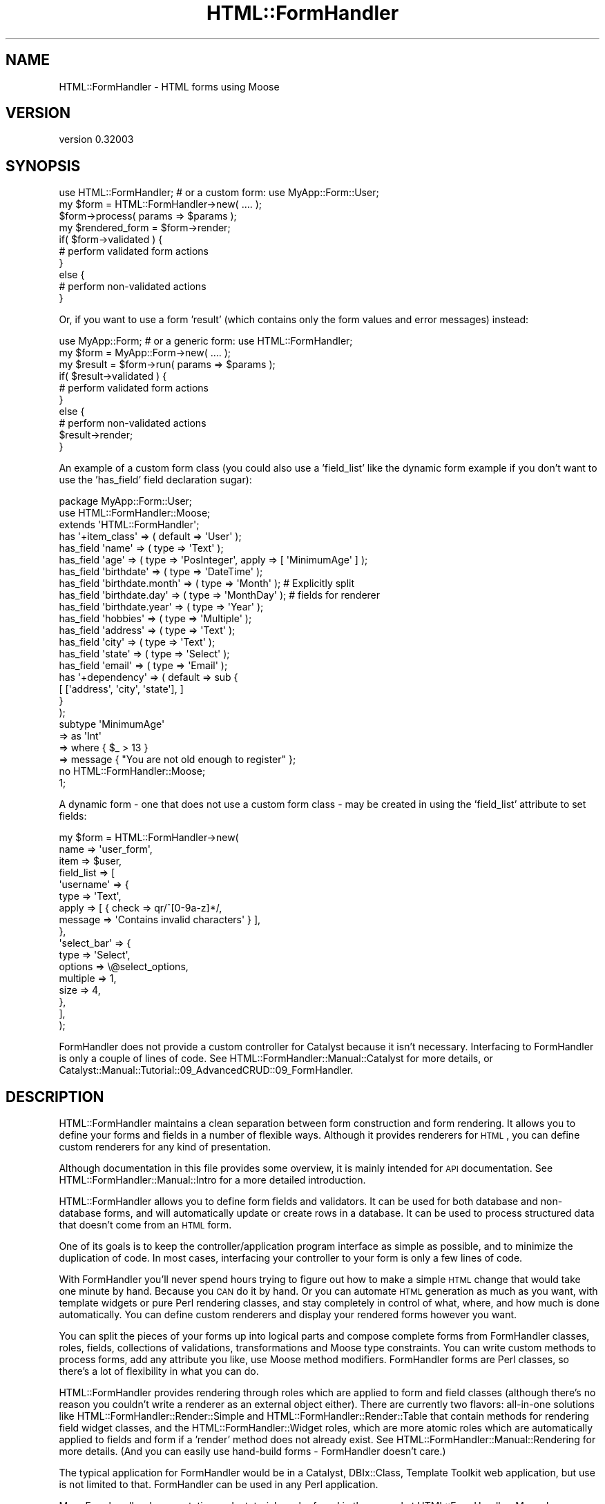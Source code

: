 .\" Automatically generated by Pod::Man 2.23 (Pod::Simple 3.14)
.\"
.\" Standard preamble:
.\" ========================================================================
.de Sp \" Vertical space (when we can't use .PP)
.if t .sp .5v
.if n .sp
..
.de Vb \" Begin verbatim text
.ft CW
.nf
.ne \\$1
..
.de Ve \" End verbatim text
.ft R
.fi
..
.\" Set up some character translations and predefined strings.  \*(-- will
.\" give an unbreakable dash, \*(PI will give pi, \*(L" will give a left
.\" double quote, and \*(R" will give a right double quote.  \*(C+ will
.\" give a nicer C++.  Capital omega is used to do unbreakable dashes and
.\" therefore won't be available.  \*(C` and \*(C' expand to `' in nroff,
.\" nothing in troff, for use with C<>.
.tr \(*W-
.ds C+ C\v'-.1v'\h'-1p'\s-2+\h'-1p'+\s0\v'.1v'\h'-1p'
.ie n \{\
.    ds -- \(*W-
.    ds PI pi
.    if (\n(.H=4u)&(1m=24u) .ds -- \(*W\h'-12u'\(*W\h'-12u'-\" diablo 10 pitch
.    if (\n(.H=4u)&(1m=20u) .ds -- \(*W\h'-12u'\(*W\h'-8u'-\"  diablo 12 pitch
.    ds L" ""
.    ds R" ""
.    ds C` ""
.    ds C' ""
'br\}
.el\{\
.    ds -- \|\(em\|
.    ds PI \(*p
.    ds L" ``
.    ds R" ''
'br\}
.\"
.\" Escape single quotes in literal strings from groff's Unicode transform.
.ie \n(.g .ds Aq \(aq
.el       .ds Aq '
.\"
.\" If the F register is turned on, we'll generate index entries on stderr for
.\" titles (.TH), headers (.SH), subsections (.SS), items (.Ip), and index
.\" entries marked with X<> in POD.  Of course, you'll have to process the
.\" output yourself in some meaningful fashion.
.ie \nF \{\
.    de IX
.    tm Index:\\$1\t\\n%\t"\\$2"
..
.    nr % 0
.    rr F
.\}
.el \{\
.    de IX
..
.\}
.\"
.\" Accent mark definitions (@(#)ms.acc 1.5 88/02/08 SMI; from UCB 4.2).
.\" Fear.  Run.  Save yourself.  No user-serviceable parts.
.    \" fudge factors for nroff and troff
.if n \{\
.    ds #H 0
.    ds #V .8m
.    ds #F .3m
.    ds #[ \f1
.    ds #] \fP
.\}
.if t \{\
.    ds #H ((1u-(\\\\n(.fu%2u))*.13m)
.    ds #V .6m
.    ds #F 0
.    ds #[ \&
.    ds #] \&
.\}
.    \" simple accents for nroff and troff
.if n \{\
.    ds ' \&
.    ds ` \&
.    ds ^ \&
.    ds , \&
.    ds ~ ~
.    ds /
.\}
.if t \{\
.    ds ' \\k:\h'-(\\n(.wu*8/10-\*(#H)'\'\h"|\\n:u"
.    ds ` \\k:\h'-(\\n(.wu*8/10-\*(#H)'\`\h'|\\n:u'
.    ds ^ \\k:\h'-(\\n(.wu*10/11-\*(#H)'^\h'|\\n:u'
.    ds , \\k:\h'-(\\n(.wu*8/10)',\h'|\\n:u'
.    ds ~ \\k:\h'-(\\n(.wu-\*(#H-.1m)'~\h'|\\n:u'
.    ds / \\k:\h'-(\\n(.wu*8/10-\*(#H)'\z\(sl\h'|\\n:u'
.\}
.    \" troff and (daisy-wheel) nroff accents
.ds : \\k:\h'-(\\n(.wu*8/10-\*(#H+.1m+\*(#F)'\v'-\*(#V'\z.\h'.2m+\*(#F'.\h'|\\n:u'\v'\*(#V'
.ds 8 \h'\*(#H'\(*b\h'-\*(#H'
.ds o \\k:\h'-(\\n(.wu+\w'\(de'u-\*(#H)/2u'\v'-.3n'\*(#[\z\(de\v'.3n'\h'|\\n:u'\*(#]
.ds d- \h'\*(#H'\(pd\h'-\w'~'u'\v'-.25m'\f2\(hy\fP\v'.25m'\h'-\*(#H'
.ds D- D\\k:\h'-\w'D'u'\v'-.11m'\z\(hy\v'.11m'\h'|\\n:u'
.ds th \*(#[\v'.3m'\s+1I\s-1\v'-.3m'\h'-(\w'I'u*2/3)'\s-1o\s+1\*(#]
.ds Th \*(#[\s+2I\s-2\h'-\w'I'u*3/5'\v'-.3m'o\v'.3m'\*(#]
.ds ae a\h'-(\w'a'u*4/10)'e
.ds Ae A\h'-(\w'A'u*4/10)'E
.    \" corrections for vroff
.if v .ds ~ \\k:\h'-(\\n(.wu*9/10-\*(#H)'\s-2\u~\d\s+2\h'|\\n:u'
.if v .ds ^ \\k:\h'-(\\n(.wu*10/11-\*(#H)'\v'-.4m'^\v'.4m'\h'|\\n:u'
.    \" for low resolution devices (crt and lpr)
.if \n(.H>23 .if \n(.V>19 \
\{\
.    ds : e
.    ds 8 ss
.    ds o a
.    ds d- d\h'-1'\(ga
.    ds D- D\h'-1'\(hy
.    ds th \o'bp'
.    ds Th \o'LP'
.    ds ae ae
.    ds Ae AE
.\}
.rm #[ #] #H #V #F C
.\" ========================================================================
.\"
.IX Title "HTML::FormHandler 3"
.TH HTML::FormHandler 3 "2010-10-02" "perl v5.12.1" "User Contributed Perl Documentation"
.\" For nroff, turn off justification.  Always turn off hyphenation; it makes
.\" way too many mistakes in technical documents.
.if n .ad l
.nh
.SH "NAME"
HTML::FormHandler \- HTML forms using Moose
.SH "VERSION"
.IX Header "VERSION"
version 0.32003
.SH "SYNOPSIS"
.IX Header "SYNOPSIS"
.Vb 10
\&    use HTML::FormHandler; # or a custom form: use MyApp::Form::User;
\&    my $form = HTML::FormHandler\->new( .... );
\&    $form\->process( params => $params );
\&    my $rendered_form = $form\->render;
\&    if( $form\->validated ) {
\&        # perform validated form actions
\&    }
\&    else {
\&        # perform non\-validated actions
\&    }
.Ve
.PP
Or, if you want to use a form 'result' (which contains only the form
values and error messages) instead:
.PP
.Vb 10
\&    use MyApp::Form; # or a generic form: use HTML::FormHandler;
\&    my $form = MyApp::Form\->new( .... );
\&    my $result = $form\->run( params => $params );
\&    if( $result\->validated ) {
\&        # perform validated form actions
\&    }
\&    else {
\&        # perform non\-validated actions
\&        $result\->render;
\&    }
.Ve
.PP
An example of a custom form class (you could also use a 'field_list'
like the dynamic form example if you don't want to use the 'has_field'
field declaration sugar):
.PP
.Vb 1
\&    package MyApp::Form::User;
\&
\&    use HTML::FormHandler::Moose;
\&    extends \*(AqHTML::FormHandler\*(Aq;
\&
\&    has \*(Aq+item_class\*(Aq => ( default => \*(AqUser\*(Aq );
\&
\&    has_field \*(Aqname\*(Aq => ( type => \*(AqText\*(Aq );
\&    has_field \*(Aqage\*(Aq => ( type => \*(AqPosInteger\*(Aq, apply => [ \*(AqMinimumAge\*(Aq ] );
\&    has_field \*(Aqbirthdate\*(Aq => ( type => \*(AqDateTime\*(Aq );
\&    has_field \*(Aqbirthdate.month\*(Aq => ( type => \*(AqMonth\*(Aq ); # Explicitly split
\&    has_field \*(Aqbirthdate.day\*(Aq => ( type => \*(AqMonthDay\*(Aq ); # fields for renderer
\&    has_field \*(Aqbirthdate.year\*(Aq => ( type => \*(AqYear\*(Aq );
\&    has_field \*(Aqhobbies\*(Aq => ( type => \*(AqMultiple\*(Aq );
\&    has_field \*(Aqaddress\*(Aq => ( type => \*(AqText\*(Aq );
\&    has_field \*(Aqcity\*(Aq => ( type => \*(AqText\*(Aq );
\&    has_field \*(Aqstate\*(Aq => ( type => \*(AqSelect\*(Aq );
\&    has_field \*(Aqemail\*(Aq => ( type => \*(AqEmail\*(Aq );
\&
\&    has \*(Aq+dependency\*(Aq => ( default => sub {
\&          [ [\*(Aqaddress\*(Aq, \*(Aqcity\*(Aq, \*(Aqstate\*(Aq], ]
\&       }
\&    );
\&
\&    subtype \*(AqMinimumAge\*(Aq
\&       => as \*(AqInt\*(Aq
\&       => where { $_ > 13 }
\&       => message { "You are not old enough to register" };
\&
\&    no HTML::FormHandler::Moose;
\&    1;
.Ve
.PP
A dynamic form \- one that does not use a custom form class \- may be
created in using the 'field_list' attribute to set fields:
.PP
.Vb 10
\&    my $form = HTML::FormHandler\->new(
\&        name => \*(Aquser_form\*(Aq,
\&        item => $user,
\&        field_list => [
\&            \*(Aqusername\*(Aq => {
\&                type  => \*(AqText\*(Aq,
\&                apply => [ { check => qr/^[0\-9a\-z]*/,
\&                   message => \*(AqContains invalid characters\*(Aq } ],
\&            },
\&            \*(Aqselect_bar\*(Aq => {
\&                type     => \*(AqSelect\*(Aq,
\&                options  => \e@select_options,
\&                multiple => 1,
\&                size     => 4,
\&            },
\&        ],
\&    );
.Ve
.PP
FormHandler does not provide a custom controller for Catalyst because
it isn't necessary. Interfacing to FormHandler is only a couple of
lines of code. See HTML::FormHandler::Manual::Catalyst for more
details, or Catalyst::Manual::Tutorial::09_AdvancedCRUD::09_FormHandler.
.SH "DESCRIPTION"
.IX Header "DESCRIPTION"
HTML::FormHandler maintains a clean separation between form construction
and form rendering. It allows you to define your forms and fields in a
number of flexible ways. Although it provides renderers for \s-1HTML\s0, you
can define custom renderers for any kind of presentation.
.PP
Although documentation in this file provides some overview, it is mainly
intended for \s-1API\s0 documentation. See HTML::FormHandler::Manual::Intro
for a more detailed introduction.
.PP
HTML::FormHandler allows you to define form fields and validators. It can
be used for both database and non-database forms, and will
automatically update or create rows in a database. It can be used
to process structured data that doesn't come from an \s-1HTML\s0 form.
.PP
One of its goals is to keep the controller/application program interface as
simple as possible, and to minimize the duplication of code. In most cases,
interfacing your controller to your form is only a few lines of code.
.PP
With FormHandler you'll never spend hours trying to figure out how to make a
simple \s-1HTML\s0 change that would take one minute by hand. Because you \s-1CAN\s0 do it
by hand. Or you can automate \s-1HTML\s0 generation as much as you want, with
template widgets or pure Perl rendering classes, and stay completely in
control of what, where, and how much is done automatically. You can define
custom renderers and display your rendered forms however you want.
.PP
You can split the pieces of your forms up into logical parts and compose
complete forms from FormHandler classes, roles, fields, collections of
validations, transformations and Moose type constraints.
You can write custom methods to process forms, add any attribute you like,
use Moose method modifiers.  FormHandler forms are Perl classes, so there's
a lot of flexibility in what you can do.
.PP
HTML::FormHandler provides rendering through roles which are applied to
form and field classes (although there's no reason you couldn't write
a renderer as an external object either).  There are currently two flavors:
all-in-one solutions like HTML::FormHandler::Render::Simple and
HTML::FormHandler::Render::Table that contain methods for rendering
field widget classes, and the HTML::FormHandler::Widget roles, which are
more atomic roles which are automatically applied to fields and form if a
\&'render' method does not already exist. See
HTML::FormHandler::Manual::Rendering for more details.
(And you can easily use hand-build forms \- FormHandler doesn't care.)
.PP
The typical application for FormHandler would be in a Catalyst, DBIx::Class,
Template Toolkit web application, but use is not limited to that. FormHandler
can be used in any Perl application.
.PP
More Formhandler documentation and a tutorial can be found in the manual
at HTML::FormHandler::Manual.
.SH "ATTRIBUTES and METHODS"
.IX Header "ATTRIBUTES and METHODS"
.SS "Creating a form with 'new'"
.IX Subsection "Creating a form with 'new'"
The new constructor takes name/value pairs:
.PP
.Vb 3
\&    MyForm\->new(
\&        item    => $item,
\&    );
.Ve
.PP
No attributes are required on new. The form's fields will be built from
the form definitions. If no initial data object has been provided, the form
will be empty. Most attributes can be set on either 'new' or 'process'.
The common attributes to be passed in to the constructor for a database form
are either item_id and schema or item:
.PP
.Vb 3
\&   item_id  \- database row primary key
\&   item     \- database row object
\&   schema   \- (for DBIC) the DBIx::Class schema
.Ve
.PP
The following are occasionally passed in, but are more often set
in the form class:
.PP
.Vb 4
\&   item_class  \- source name of row
\&   dependency  \- (see dependency)
\&   field_list  \- an array of field definitions
\&   init_object \- a hashref or object to provide initial values
.Ve
.PP
Examples of creating a form object with new:
.PP
.Vb 1
\&    my $form = MyApp::Form::User\->new;
\&
\&    # database form using a row object
\&    my $form = MyApp::Form::Member\->new( item => $row );
\&
\&    # a dynamic form (no form class has been defined)
\&    my $form = HTML::FormHandler::Model::DBIC\->new(
\&        item_id         => $id,
\&        item_class    => \*(AqUser\*(Aq,
\&        schema          => $schema,
\&        field_list         => [
\&                name    => \*(AqText\*(Aq,
\&                active  => \*(AqBoolean\*(Aq,
\&        ],
\&    );
.Ve
.PP
See the model class for more information about the 'item', 'item_id',
\&'item_class', and schema (for the \s-1DBIC\s0 model).
HTML::FormHandler::Model::DBIC.
.PP
FormHandler forms are handled in two steps: 1) create with 'new',
2) handle with 'process'. FormHandler doesn't
care whether most parameters are set on new or process or update,
but a 'field_list' argument must be passed in on 'new' since the
fields are built at construction time.
.PP
If you want to update field attributes on the 'process' call, you can
use an 'update_field_list' hashref attribute, or subclass
update_fields in your form.
.SS "Processing the form"
.IX Subsection "Processing the form"
\fIprocess\fR
.IX Subsection "process"
.PP
Call the 'process' method on your form to perform validation and
update. A database form must have either an item (row object) or
a schema, item_id (row primary key), and item_class (usually set in the form).
A non-database form requires only parameters.
.PP
.Vb 4
\&   $form\->process( item => $book, params => $c\->req\->parameters );
\&   $form\->process( item_id => $item_id,
\&       schema => $schema, params => $c\->req\->parameters );
\&   $form\->process( params => $c\->req\->parameters );
.Ve
.PP
This process method returns the 'validated' flag. (\f(CW\*(C`$form\->validated\*(C'\fR)
If it is a database form and the form validates, the database row
will be updated.
.PP
After the form has been processed, you can get a parameter hashref suitable
for using to fill in the form from \f(CW\*(C`$form\->fif\*(C'\fR.
A hash of inflated values (that would be used to update the database for
a database form) can be retrieved with \f(CW\*(C`$form\->value\*(C'\fR.
.PP
\fIparams\fR
.IX Subsection "params"
.PP
Parameters are passed in or already set when you call 'process'.
\&\s-1HFH\s0 gets data to validate and store in the database from the params hash.
If the params hash is empty, no validation is done, so it is not necessary
to check for \s-1POST\s0 before calling \f(CW\*(C`$form\->process\*(C'\fR.
.PP
Params can either be in the form of \s-1CGI/HTTP\s0 style params:
.PP
.Vb 12
\&   {
\&      user_name => "Joe Smith",
\&      occupation => "Programmer",
\&      \*(Aqaddresses.0.street\*(Aq => "999 Main Street",
\&      \*(Aqaddresses.0.city\*(Aq => "Podunk",
\&      \*(Aqaddresses.0.country\*(Aq => "UT",
\&      \*(Aqaddresses.0.address_id\*(Aq => "1",
\&      \*(Aqaddresses.1.street\*(Aq => "333 Valencia Street",
\&      \*(Aqaddresses.1.city\*(Aq => "San Francisco",
\&      \*(Aqaddresses.1.country\*(Aq => "UT",
\&      \*(Aqaddresses.1.address_id\*(Aq => "2",
\&   }
.Ve
.PP
or as structured data in the form of hashes and lists:
.PP
.Vb 10
\&   {
\&      addresses => [
\&         {
\&            city => \*(AqMiddle City\*(Aq,
\&            country => \*(AqGK\*(Aq,
\&            address_id => 1,
\&            street => \*(Aq101 Main St\*(Aq,
\&         },
\&         {
\&            city => \*(AqDownTown\*(Aq,
\&            country => \*(AqUT\*(Aq,
\&            address_id => 2,
\&            street => \*(Aq99 Elm St\*(Aq,
\&         },
\&      ],
\&      \*(Aqoccupation\*(Aq => \*(Aqmanagement\*(Aq,
\&      \*(Aquser_name\*(Aq => \*(Aqjdoe\*(Aq,
\&   }
.Ve
.PP
\&\s-1CGI\s0 style parameters will be converted to hashes and lists for \s-1HFH\s0 to
operate on.
.PP
You can add an additional param when setting params:
.PP
.Vb 1
\&   $form\->process( params => { %{$c\->req\->params}, new_param  => \*(Aqsomething\*(Aq } );
.Ve
.SS "Getting data out"
.IX Subsection "Getting data out"
\fIfif  (fill in form)\fR
.IX Subsection "fif  (fill in form)"
.PP
Returns a hash of values suitable for use with HTML::FillInForm
or for filling in a form with \f(CW\*(C`$form\->fif\->{fieldname}\*(C'\fR.
The fif value for a 'title' field in a \s-1TT\s0 form:
.PP
.Vb 1
\&   [% form.fif.title %]
.Ve
.PP
Or you can use the 'fif' method on individual fields:
.PP
.Vb 1
\&   [% form.field(\*(Aqtitle\*(Aq).fif %]
.Ve
.PP
\fIvalue\fR
.IX Subsection "value"
.PP
Returns a hashref of all field values. Useful for non-database forms, or if
you want to update the database yourself. The 'fif' method returns
a hashref with the field names for the keys and the field's 'fif' for the
values; 'value' returns a hashref with the field accessors for the keys, and the
field's 'value' (possibly inflated) for the the values.
.PP
Forms containing arrays to be processed with HTML::FormHandler::Field::Repeatable
will have parameters with dots and numbers, like 'addresses.0.city', while the
values hash will transform the fields with numbers to arrays.
.SS "Accessing and setting up fields"
.IX Subsection "Accessing and setting up fields"
Fields are declared with a number of attributes which are defined in
HTML::FormHandler::Field. If you want additional attributes you can
define your own field classes (or apply a role to a field class \- see
HTML::FormHandler::Manual::Cookbook). The field 'type' (used in field
definitions) is the short class name of the field class.
.PP
\fIhas_field\fR
.IX Subsection "has_field"
.PP
The most common way of declaring fields is the 'has_field' syntax.
Using the 'has_field' syntax sugar requires \f(CW\*(C` use HTML::FormHandler::Moose; \*(C'\fR
or \f(CW\*(C` use HTML::FormHandler::Moose::Role; \*(C'\fR in a role.
See HTML::FormHandler::Manual::Intro
.PP
.Vb 2
\&   use HTML::FormHandler::Moose;
\&   has_field \*(Aqfield_name\*(Aq => ( type => \*(AqFieldClass\*(Aq, .... );
.Ve
.PP
\fIfield_list\fR
.IX Subsection "field_list"
.PP
A 'field_list' is an array of field definitions which can be used as an
alternative to 'has_field' in small, dynamic forms.
.PP
.Vb 7
\&    field_list => [
\&       field_one => {
\&          type => \*(AqText\*(Aq,
\&          required => 1
\&       },
\&       field_two => \*(AqText,
\&    ]
.Ve
.PP
Or the field list can be set inside a form class, when you want to
add fields to the form depending on some other state.
.PP
.Vb 11
\&   sub field_list {
\&      my $self = shift;
\&      my $fields = $self\->schema\->resultset(\*(AqSomeTable\*(Aq)\->
\&                          search({user_id => $self\->user_id, .... });
\&      my @field_list;
\&      while ( my $field = $fields\->next )
\&      {
\&         < create field list >
\&      }
\&      return \e@field_list;
\&   }
.Ve
.PP
\fIupdate_field_list\fR
.IX Subsection "update_field_list"
.PP
Used to dynamically set particular field attributes on the 'process' (or
\&'run') call.
.PP
.Vb 3
\&    $form\->process( update_field_list => {
\&       foo_date => { format => \*(Aq%m/%e/%Y\*(Aq, date_start => \*(Aq10\-01\-01\*(Aq } },
\&       params => $params );
.Ve
.PP
The 'update_field_list' is processed by the 'update_fields' form method,
which can also be used in a form to do specific field updates:
.PP
.Vb 5
\&    sub update_fields {
\&        my $self = shift;
\&        $self\->field(\*(Aqfoo\*(Aq)\->temp( \*(Aqfoo_temp\*(Aq );
\&        $self\->field(\*(Aqbar\*(Aq)\->default( \*(Aqfoo_value\*(Aq );
\&    }
.Ve
.PP
(Note that you can't set a field's 'value' directly here, since it will
be overwritten by the validation process. Set the value in a field
validation method.)
.PP
\fIactive\fR
.IX Subsection "active"
.PP
If a form has a variable number of fields, fields which are not always to be
used should be defined as 'inactive':
.PP
.Vb 1
\&   has_field \*(Aqfoo\*(Aq => ( type => \*(AqText\*(Aq, inactive => 1 );
.Ve
.PP
Then the field name can be specified in the 'active' array, either on 'new',
or on 'process':
.PP
.Vb 3
\&   my $form = MyApp::Form\->new( active => [\*(Aqfoo\*(Aq] );
\&   ...
\&   $form\->process( active => [\*(Aqfoo\*(Aq] );
.Ve
.PP
Fields specified as active on new will have the 'inactive' flag cleared, and so:
those fields will be active for the life of the form object. Fields specified as
active on 'process' will have the field's '_active' flag set just for the life of the
request.
.PP
The 'sorted_fields' method returns only active fields. The 'fields' method returns
all fields.
.PP
.Vb 1
\&   foreach my $field ( $self\->sorted_fields ) { ... }
.Ve
.PP
\fIfield_name_space\fR
.IX Subsection "field_name_space"
.PP
Use to set the name space used to locate fields that
start with a \*(L"+\*(R", as: \*(L"+MetaText\*(R". Fields without a \*(L"+\*(R" are loaded
from the \*(L"HTML::FormHandler::Field\*(R" name space. If 'field_name_space'
is not set, then field types with a \*(L"+\*(R" must be the complete package
name.
.PP
\fIfields\fR
.IX Subsection "fields"
.PP
The array of fields, objects of HTML::FormHandler::Field or its subclasses.
A compound field will itself have an array of fields,
so this is a tree structure.
.PP
\fIsorted_fields\fR
.IX Subsection "sorted_fields"
.PP
Returns those fields from the fields array which are currently active. This
is the method that returns the fields that are looped through when rendering.
.PP
\fIfield($name)\fR
.IX Subsection "field($name)"
.PP
This is the method that is usually called to access a field:
.PP
.Vb 2
\&    my $title = $form\->field(\*(Aqtitle\*(Aq)\->value;
\&    [% f = form.field(\*(Aqtitle\*(Aq) %]
\&
\&    my $city = $form\->field(\*(Aqaddresses.0.city\*(Aq)\->value;
.Ve
.PP
Pass a second true value to die on errors.
.SS "Constraints and validation"
.IX Subsection "Constraints and validation"
Most validation is performed on a per-field basis, and there are a number
of different places in which validation can be performed.
.PP
\fIApply actions\fR
.IX Subsection "Apply actions"
.PP
The 'actions' array contains a sequence of transformations and constraints
(including Moose type constraints) which will be applied in order. The 'apply'
sugar is used to add to the actions array in field classes. In a field definition
elements of the 'apply' array will added to the 'actions' array.
.PP
The current value of the field is passed in to the subroutines, but it has
no access to other field information. If you need more information to
perform validation, you should use one of the other validation methods.
.PP
HTML::FormHandler::Field::Compound fields receive as value
a hash containing values of their child fields \- this may be used for
easy creation of objects (like DateTime).
See \*(L"apply\*(R" in HTML::FormHandler::Field for more documentation.
.PP
.Vb 6
\&   has_field \*(Aqtest\*(Aq => ( apply => [ \*(AqMyConstraint\*(Aq,
\&                         { check => sub {... },
\&                           message => \*(Aq....\*(Aq },
\&                         { transform => sub { ... },
\&                           message => \*(Aq....\*(Aq }
\&                         ] );
.Ve
.PP
\fIField class validate method\fR
.IX Subsection "Field class validate method"
.PP
The 'validate' method can be used in custom field classes to perform additional
validation.  It has access to the field ($self).  This method is called after the
actions are performed.
.PP
\fIForm class validation for individual fields\fR
.IX Subsection "Form class validation for individual fields"
.PP
You can define a method in your form class to perform validation on a field.
This method is the equivalent of the field class validate method except it is
in the form class, so you might use this
validation method if you don't want to create a field subclass.
.PP
It has access to the form ($self) and the field.
This method is called after the field class 'validate' method, and is not
called if the value for the field is empty ('', undef). (If you want an
error message when the field is empty, use the 'required' flag and message.)
The name of this method can be set with 'set_validate' on the field. The
default is 'validate_' plus the field name:
.PP
.Vb 1
\&   sub validate_testfield { my ( $self, $field ) = @_; ... }
.Ve
.PP
If the field name has dots they should be replaced with underscores.
.PP
\fIvalidate\fR
.IX Subsection "validate"
.PP
This is a form method that is useful for cross checking values after they have
been saved as their final validated value, and for performing more complex
dependency validation. It is called after all other field validation is done,
and whether or not validation has succeeded, so it has access to the
post-validation values of all the fields.
.PP
This is the best place to do validation checks that depend on the values of
more than one field.
.SS "Accessing errors"
.IX Subsection "Accessing errors"
Set an error in a field with \f(CW\*(C`$field\->add_error(\*(Aqsome error string\*(Aq);\*(C'\fR.
Set a form error not tied to a specific field with
\&\f(CW\*(C`$self\->add_form_error(\*(Aqanother error string\*(Aq);\*(C'\fR.
.PP
.Vb 4
\&  has_errors \- returns true or false
\&  error_fields \- returns list of fields with errors
\&  errors \- returns array of error messages for the entire form
\&  num_errors \- number of errors in form
.Ve
.PP
Each field has an array of error messages. (errors, has_errors, num_errors,
clear_errors)
.PP
.Vb 1
\&  $form\->field(\*(Aqtitle\*(Aq)\->errors;
.Ve
.PP
Compound fields also have an array of error_fields.
.SS "Clear form state"
.IX Subsection "Clear form state"
The clear method is called at the beginning of 'process' if the form
object is reused, such as when it is persistent in a Moose attribute,
or in tests.  If you add other attributes to your form that are set on
each request, you may need to clear those yourself.
.PP
If you do not call the form's 'process' method on a persistent form,
such as in a \s-1REST\s0 controller's non-POST method or if you only call
process when the form is posted, you will also need to call \f(CW\*(C`$form\->clear\*(C'\fR.
.SS "Miscellaneous attributes"
.IX Subsection "Miscellaneous attributes"
\fIname\fR
.IX Subsection "name"
.PP
The form's name.  Useful for multiple forms.
It is used to construct the default 'id' for fields, and is used
for the \s-1HTML\s0 field name when 'html_prefix' is set.
The default is \*(L"form\*(R" + a one to three digit random number.
.PP
\fIinit_object\fR
.IX Subsection "init_object"
.PP
An 'init_object' may be used instead of the 'item' to pre-populate the values
in the form. This can be useful when populating a form from default values
stored in a similar but different object than the one the form is creating.
The 'init_object' should be either a hash or the same type of object that
the model uses (a DBIx::Class row for the \s-1DBIC\s0 model). It can be set in a
variety of ways:
.PP
.Vb 4
\&   my $form = MyApp::Form\->new( init_object => { .... } );
\&   $form\->process( init_object => {...}, ... );
\&   has \*(Aq+init_object\*(Aq => ( default => sub { { .... } } );
\&   sub init_object { my $self = shift; .... }
.Ve
.PP
The method version is useful if the organization of data in your form does
not map to an existing or database object in an automatic way, and you need
to create a different type of object for initialization. (You might also
want to do 'update_model' yourself.)
.PP
\fIctx\fR
.IX Subsection "ctx"
.PP
Place to store application context for your use in your form's methods.
.PP
\fIlanguage_handle\fR
.IX Subsection "language_handle"
.PP
See 'language_handle' and '_build_language_handle' in
HTML::FormHandler::TraitFor::I18N.
.PP
\fIdependency\fR
.IX Subsection "dependency"
.PP
Arrayref of arrayrefs of fields. If one of a group of fields has a
value, then all of the group are set to 'required'.
.PP
.Vb 3
\&  has \*(Aq+dependency\*(Aq => ( default => sub { [
\&     [\*(Aqstreet\*(Aq, \*(Aqcity\*(Aq, \*(Aqstate\*(Aq, \*(Aqzip\*(Aq ],] }
\&  );
.Ve
.SS "Flags"
.IX Subsection "Flags"
\fIvalidated, is_valid\fR
.IX Subsection "validated, is_valid"
.PP
Flag that indicates if form has been validated. You might want to use
this flag if you're doing something in between process and returning,
such as setting a stash key. ('is_valid' is a synonym for this flag)
.PP
.Vb 3
\&   $form\->process( ... );
\&   $c\->stash\->{...} = ...;
\&   return unless $form\->validated;
.Ve
.PP
\fIran_validation\fR
.IX Subsection "ran_validation"
.PP
Flag to indicate that validation has been run. This flag will be
false when the form is initially loaded and displayed, since
validation is not run until FormHandler has params to validate.
.PP
\fIverbose\fR
.IX Subsection "verbose"
.PP
Flag to dump diagnostic information. See 'dump_fields' and
\&'dump_validated'.
.PP
\fIhtml_prefix\fR
.IX Subsection "html_prefix"
.PP
Flag to indicate that the form name is used as a prefix for fields
in an \s-1HTML\s0 form. Useful for multiple forms
on the same \s-1HTML\s0 page. The prefix is stripped off of the fields
before creating the internal field name, and added back in when
returning a parameter hash from the 'fif' method. For example,
the field name in the \s-1HTML\s0 form could be \*(L"book.borrower\*(R", and
the field name in the FormHandler form (and the database column)
would be just \*(L"borrower\*(R".
.PP
.Vb 2
\&   has \*(Aq+name\*(Aq => ( default => \*(Aqbook\*(Aq );
\&   has \*(Aq+html_prefix\*(Aq => ( default => 1 );
.Ve
.PP
Also see the Field attribute \*(L"html_name\*(R", a convenience function which
will return the form name + \*(L".\*(R" + field full_name
.SS "For use in \s-1HTML\s0"
.IX Subsection "For use in HTML"
.Vb 4
\&   http_method \- For storing \*(Aqpost\*(Aq or \*(Aqget\*(Aq
\&   action \- Store the form \*(Aqaction\*(Aq on submission. No default value.
\&   enctype \- Request enctype
\&   uuid \- generates a string containing an HTML field with UUID
.Ve
.SH "SUPPORT"
.IX Header "SUPPORT"
\&\s-1IRC:\s0
.PP
.Vb 1
\&  Join #formhandler on irc.perl.org
.Ve
.PP
Mailing list:
.PP
.Vb 1
\&  http://groups.google.com/group/formhandler
.Ve
.PP
Code repository:
.PP
.Vb 1
\&  http://github.com/gshank/html\-formhandler/tree/master
.Ve
.SH "SEE ALSO"
.IX Header "SEE ALSO"
HTML::FormHandler::Manual
.PP
HTML::FormHandler::Manual::Tutorial
.PP
HTML::FormHandler::Manual::Intro
.PP
HTML::FormHandler::Manual::Templates
.PP
HTML::FormHandler::Manual::Cookbook
.PP
HTML::FormHandler::Manual::Rendering
.PP
HTML::FormHandler::Manual::Reference
.PP
HTML::FormHandler::Field
.PP
HTML::FormHandler::Model::DBIC
.PP
HTML::FormHandler::Render::Simple
.PP
HTML::FormHandler::Render::Table
.PP
HTML::FormHandler::Moose
.SH "CONTRIBUTORS"
.IX Header "CONTRIBUTORS"
gshank: Gerda Shank <gshank@cpan.org>
.PP
zby: Zbigniew Lukasiak <zby@cpan.org>
.PP
t0m: Tomas Doran <bobtfish@bobtfish.net>
.PP
augensalat: Bernhard Graf <augensalat@gmail.com>
.PP
cubuanic: Oleg Kostyuk <cub.uanic@gmail.com>
.PP
rafl: Florian Ragwitz <rafl@debian.org>
.PP
mazpe: Lester Ariel Mesa
.PP
dew: Dan Thomas
.PP
koki: Klaus Ita
.PP
jnapiorkowski: John Napiorkowski
.PP
lestrrat: Daisuke Maki
.PP
hobbs: Andrew Rodland
.PP
Andy Clayton
.PP
boghead: Bryan Beeley
.PP
Csaba Hetenyi
.PP
Eisuke Oishi
.PP
Lian Wan Situ
.PP
Murray
.PP
Nick Logan
.PP
Vladimir Timofeev
.PP
diegok: Diego Kuperman
.PP
ijw: Ian Wells
.PP
amiri: Amiri Barksdale
.PP
Initially based on the source code of Form::Processor by Bill Moseley
.SH "AUTHOR"
.IX Header "AUTHOR"
FormHandler Contributors \- see HTML::FormHandler
.SH "COPYRIGHT AND LICENSE"
.IX Header "COPYRIGHT AND LICENSE"
This software is copyright (c) 2010 by Gerda Shank.
.PP
This is free software; you can redistribute it and/or modify it under
the same terms as the Perl 5 programming language system itself.
